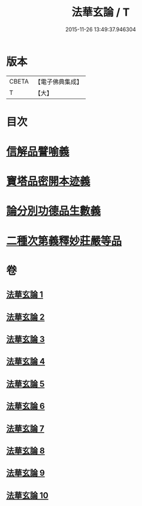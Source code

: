 #+TITLE: 法華玄論 / T
#+DATE: 2015-11-26 13:49:37.946304
* 版本
 |     CBETA|【電子佛典集成】|
 |         T|【大】     |

* 目次
* [[file:KR6d0023_007.txt::007-0415c20][信解品譬喻義]]
* [[file:KR6d0023_009.txt::009-0433b13][寶塔品密開本迹義]]
* [[file:KR6d0023_010.txt::010-0443a5][論分別功德品生數義]]
* [[file:KR6d0023_010.txt::0449b18][二種次第義釋妙莊嚴等品]]
* 卷
** [[file:KR6d0023_001.txt][法華玄論 1]]
** [[file:KR6d0023_002.txt][法華玄論 2]]
** [[file:KR6d0023_003.txt][法華玄論 3]]
** [[file:KR6d0023_004.txt][法華玄論 4]]
** [[file:KR6d0023_005.txt][法華玄論 5]]
** [[file:KR6d0023_006.txt][法華玄論 6]]
** [[file:KR6d0023_007.txt][法華玄論 7]]
** [[file:KR6d0023_008.txt][法華玄論 8]]
** [[file:KR6d0023_009.txt][法華玄論 9]]
** [[file:KR6d0023_010.txt][法華玄論 10]]
